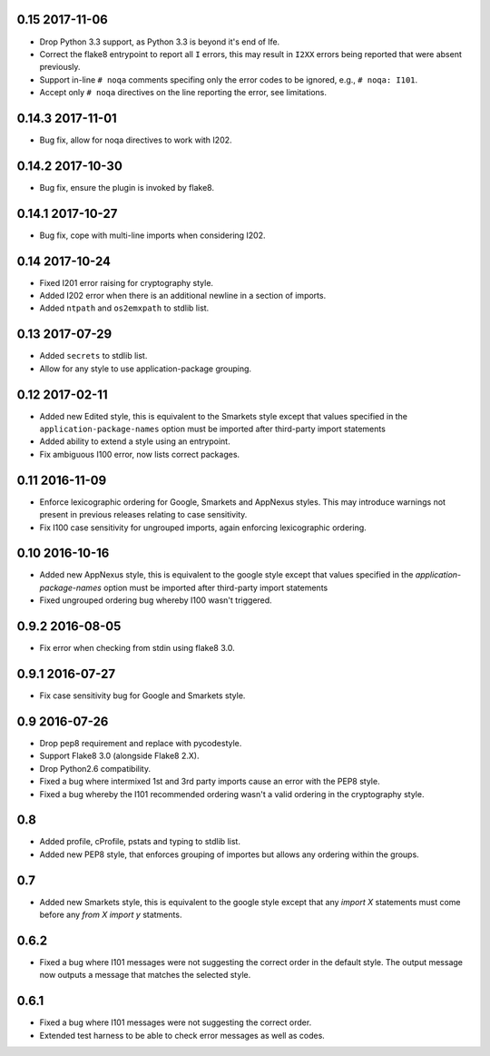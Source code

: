 0.15 2017-11-06
---------------

* Drop Python 3.3 support, as Python 3.3 is beyond it's end of lfe.
* Correct the flake8 entrypoint to report all ``I`` errors, this may
  result in ``I2XX`` errors being reported that were absent
  previously.
* Support in-line ``# noqa`` comments specifing only the error codes
  to be ignored, e.g., ``# noqa: I101``.
* Accept only ``# noqa`` directives on the line reporting the error,
  see limitations.


0.14.3 2017-11-01
-----------------

* Bug fix, allow for noqa directives to work with I202.

0.14.2 2017-10-30
-----------------

* Bug fix, ensure the plugin is invoked by flake8.

0.14.1 2017-10-27
-----------------

* Bug fix, cope with multi-line imports when considering I202.

0.14 2017-10-24
---------------

* Fixed I201 error raising for cryptography style.
* Added I202 error when there is an additional newline in a section of
  imports.
* Added ``ntpath`` and ``os2emxpath`` to stdlib list.

0.13 2017-07-29
---------------

* Added ``secrets`` to stdlib list.
* Allow for any style to use application-package grouping.

0.12 2017-02-11
---------------

* Added new Edited style, this is equivalent to the Smarkets style
  except that values specified in the ``application-package-names``
  option must be imported after third-party import statements
* Added ability to extend a style using an entrypoint.
* Fix ambiguous I100 error, now lists correct packages.

0.11 2016-11-09
---------------

* Enforce lexicographic ordering for Google, Smarkets and AppNexus
  styles. This may introduce warnings not present in previous
  releases relating to case sensitivity.
* Fix I100 case sensitivity for ungrouped imports, again enforcing
  lexicographic ordering.

0.10 2016-10-16
---------------

* Added new AppNexus style, this is equivalent to the google style
  except that values specified in the `application-package-names`
  option must be imported after third-party import statements
* Fixed ungrouped ordering bug whereby I100 wasn't triggered.

0.9.2 2016-08-05
----------------

* Fix error when checking from stdin using flake8 3.0.

0.9.1 2016-07-27
----------------

* Fix case sensitivity bug for Google and Smarkets style.

0.9 2016-07-26
--------------

* Drop pep8 requirement and replace with pycodestyle.
* Support Flake8 3.0 (alongside Flake8 2.X).
* Drop Python2.6 compatibility.
* Fixed a bug where intermixed 1st and 3rd party imports cause an
  error with the PEP8 style.
* Fixed a bug whereby the I101 recommended ordering wasn't a valid
  ordering in the cryptography style.

0.8
---

* Added profile, cProfile, pstats and typing to stdlib list.
* Added new PEP8 style, that enforces grouping of importes but allows
  any ordering within the groups.

0.7
---

* Added new Smarkets style, this is equivalent to the google style
  except that any `import X` statements must come before any `from X
  import y` statments.

0.6.2
-----

* Fixed a bug where I101 messages were not suggesting the correct order in the
  default style.  The output message now outputs a message that matches the
  selected style.

0.6.1
-----

* Fixed a bug where I101 messages were not suggesting the correct order.
* Extended test harness to be able to check error messages as well as codes.
